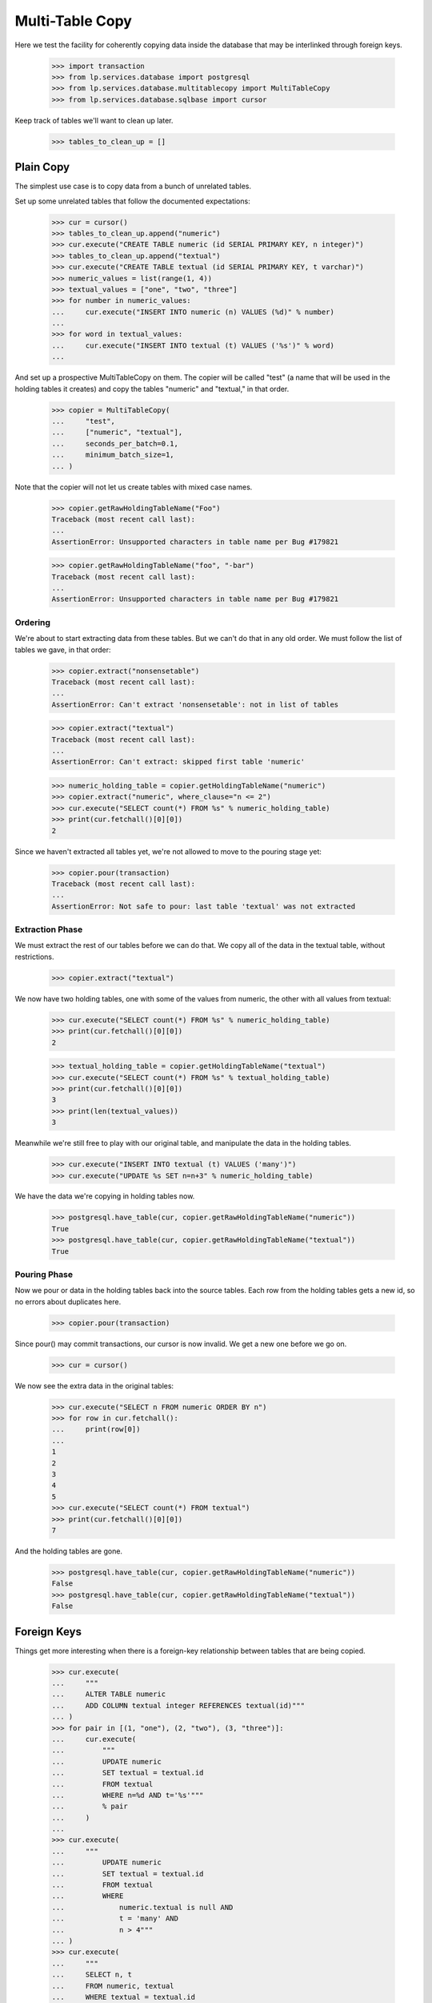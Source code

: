 Multi-Table Copy
================

Here we test the facility for coherently copying data inside the database that
may be interlinked through foreign keys.

    >>> import transaction
    >>> from lp.services.database import postgresql
    >>> from lp.services.database.multitablecopy import MultiTableCopy
    >>> from lp.services.database.sqlbase import cursor

Keep track of tables we'll want to clean up later.

    >>> tables_to_clean_up = []


Plain Copy
----------

The simplest use case is to copy data from a bunch of unrelated tables.

Set up some unrelated tables that follow the documented expectations:

    >>> cur = cursor()
    >>> tables_to_clean_up.append("numeric")
    >>> cur.execute("CREATE TABLE numeric (id SERIAL PRIMARY KEY, n integer)")
    >>> tables_to_clean_up.append("textual")
    >>> cur.execute("CREATE TABLE textual (id SERIAL PRIMARY KEY, t varchar)")
    >>> numeric_values = list(range(1, 4))
    >>> textual_values = ["one", "two", "three"]
    >>> for number in numeric_values:
    ...     cur.execute("INSERT INTO numeric (n) VALUES (%d)" % number)
    ...
    >>> for word in textual_values:
    ...     cur.execute("INSERT INTO textual (t) VALUES ('%s')" % word)
    ...

And set up a prospective MultiTableCopy on them.  The copier will be called
"test" (a name that will be used in the holding tables it creates) and copy
the tables "numeric" and "textual," in that order.

    >>> copier = MultiTableCopy(
    ...     "test",
    ...     ["numeric", "textual"],
    ...     seconds_per_batch=0.1,
    ...     minimum_batch_size=1,
    ... )

Note that the copier will not let us create tables with mixed case names.

    >>> copier.getRawHoldingTableName("Foo")
    Traceback (most recent call last):
    ...
    AssertionError: Unsupported characters in table name per Bug #179821

    >>> copier.getRawHoldingTableName("foo", "-bar")
    Traceback (most recent call last):
    ...
    AssertionError: Unsupported characters in table name per Bug #179821


Ordering
........

We're about to start extracting data from these tables.  But we can't do that
in any old order.  We must follow the list of tables we gave, in that order:

    >>> copier.extract("nonsensetable")
    Traceback (most recent call last):
    ...
    AssertionError: Can't extract 'nonsensetable': not in list of tables

    >>> copier.extract("textual")
    Traceback (most recent call last):
    ...
    AssertionError: Can't extract: skipped first table 'numeric'

    >>> numeric_holding_table = copier.getHoldingTableName("numeric")
    >>> copier.extract("numeric", where_clause="n <= 2")
    >>> cur.execute("SELECT count(*) FROM %s" % numeric_holding_table)
    >>> print(cur.fetchall()[0][0])
    2

Since we haven't extracted all tables yet, we're not allowed to move to the
pouring stage yet:

    >>> copier.pour(transaction)
    Traceback (most recent call last):
    ...
    AssertionError: Not safe to pour: last table 'textual' was not extracted


Extraction Phase
................

We must extract the rest of our tables before we can do that.  We copy all of
the data in the textual table, without restrictions.

    >>> copier.extract("textual")

We now have two holding tables, one with some of the values from numeric, the
other with all values from textual:

    >>> cur.execute("SELECT count(*) FROM %s" % numeric_holding_table)
    >>> print(cur.fetchall()[0][0])
    2

    >>> textual_holding_table = copier.getHoldingTableName("textual")
    >>> cur.execute("SELECT count(*) FROM %s" % textual_holding_table)
    >>> print(cur.fetchall()[0][0])
    3
    >>> print(len(textual_values))
    3

Meanwhile we're still free to play with our original table, and manipulate the
data in the holding tables.

    >>> cur.execute("INSERT INTO textual (t) VALUES ('many')")
    >>> cur.execute("UPDATE %s SET n=n+3" % numeric_holding_table)

We have the data we're copying in holding tables now.

    >>> postgresql.have_table(cur, copier.getRawHoldingTableName("numeric"))
    True
    >>> postgresql.have_table(cur, copier.getRawHoldingTableName("textual"))
    True


Pouring Phase
.............

Now we pour or data in the holding tables back into the source tables.  Each
row from the holding tables gets a new id, so no errors about duplicates here.

    >>> copier.pour(transaction)

Since pour() may commit transactions, our cursor is now invalid.  We get a new
one before we go on.

    >>> cur = cursor()

We now see the extra data in the original tables:

    >>> cur.execute("SELECT n FROM numeric ORDER BY n")
    >>> for row in cur.fetchall():
    ...     print(row[0])
    ...
    1
    2
    3
    4
    5
    >>> cur.execute("SELECT count(*) FROM textual")
    >>> print(cur.fetchall()[0][0])
    7

And the holding tables are gone.

    >>> postgresql.have_table(cur, copier.getRawHoldingTableName("numeric"))
    False
    >>> postgresql.have_table(cur, copier.getRawHoldingTableName("textual"))
    False


Foreign Keys
------------

Things get more interesting when there is a foreign-key relationship between
tables that are being copied.

    >>> cur.execute(
    ...     """
    ...     ALTER TABLE numeric
    ...     ADD COLUMN textual integer REFERENCES textual(id)"""
    ... )
    >>> for pair in [(1, "one"), (2, "two"), (3, "three")]:
    ...     cur.execute(
    ...         """
    ...         UPDATE numeric
    ...         SET textual = textual.id
    ...         FROM textual
    ...         WHERE n=%d AND t='%s'"""
    ...         % pair
    ...     )
    ...
    >>> cur.execute(
    ...     """
    ...         UPDATE numeric
    ...         SET textual = textual.id
    ...         FROM textual
    ...         WHERE
    ...             numeric.textual is null AND
    ...             t = 'many' AND
    ...             n > 4"""
    ... )
    >>> cur.execute(
    ...     """
    ...     SELECT n, t
    ...     FROM numeric, textual
    ...     WHERE textual = textual.id
    ...     ORDER BY n"""
    ... )
    >>> for numeric, textual in cur.fetchall():
    ...     print(numeric, textual)
    ...
    1   one
    2   two
    3   three
    5   many

We insert a few more rows to play with:

    >>> cur.execute("SELECT id FROM textual WHERE t='many'")
    >>> many_id = cur.fetchall()[0][0]
    >>> for number in [6, 7]:
    ...     cur.execute(
    ...         "INSERT INTO numeric (n, textual) VALUES (%d, %d)"
    ...         % (number, many_id)
    ...     )
    ...

Now we add the doubles of the 'many' numbers to numeric using a
MultiTableCopy, linking the numeric entries to a new copy of "many" in the
textual table.  In order to make redirection of the foreign key work
properly, we must start with the table that the foreign key will refer to.

    >>> copier = MultiTableCopy("test", ["textual", "numeric"], 1, 1)
    >>> copier.extract("textual", where_clause="t='many'")
    >>> copier.extract("numeric", joins=["textual"])

That copied just the "many" row into a holding table for textual, and all rows
from numeric that referred to it into a holding table for numeric.

    >>> cur.execute("SELECT t FROM %s" % textual_holding_table)
    >>> for row in cur.fetchall():
    ...     print(row[0])
    ...
    many
    >>> cur.execute("SELECT n FROM %s" % numeric_holding_table)
    >>> for row in cur.fetchall():
    ...     print(row[0])
    ...
    5
    6
    7

    >>> cur.execute("UPDATE %s SET t='lots'" % textual_holding_table)
    >>> cur.execute("UPDATE %s SET n=2*n" % numeric_holding_table)
    >>> copier.pour(transaction)

    >>> cur = cursor()
    >>> cur.execute(
    ...     """
    ...     SELECT n, t
    ...     FROM numeric,textual
    ...     WHERE numeric.textual=textual.id"""
    ... )
    >>> for numeric, textual in cur.fetchall():
    ...     print(numeric, textual)
    ...
    1   one
    2   two
    3   three
    5   many
    6   many
    7   many
    10  lots
    12  lots
    14  lots


Trivial Extraction
------------------

We saw earlier that you must extract tables in the same order in which you
announce them when you create the MultiTableCopy object, and not skip any.

If it should ever prove necessary to skip extracting a table, just perform the
extraction but in such a way that no actual rows are extracted.  To do that,
pass a where_clause argument of "false":

    >>> copier = MultiTableCopy("test", ["textual", "numeric"])
    >>> copier.extract("textual", where_clause="false")
    >>> cur = cursor()
    >>> cur.execute(
    ...     "SELECT count(*) FROM %s" % copier.getHoldingTableName("textual")
    ... )
    >>> print(cur.fetchone()[0])
    0

After that, the table has been extracted and you can merrily proceed.  Of
course, if any of the other tables contain foreign keys referring to the
skipped table, they will not have any rows extracted either.

    >>> copier.extract("numeric", joins=["textual"])

    >>> cur.execute(
    ...     "SELECT count(*) FROM %s" % copier.getHoldingTableName("numeric")
    ... )
    >>> print(cur.fetchone()[0])
    0

    >>> copier.dropHoldingTables()

Recovery
--------

We may get interrupted while going through the multi-table copy.  In that
case, data will be left behind.  If we never get to start the pouring stage,
we end up with incomplete data that should be deleted:

    >>> copier = MultiTableCopy("test", ["textual", "numeric"], 0.01, 2)
    >>> copier.extract("textual", where_clause="t='many'")
    >>> copier.extract("numeric", joins=["textual"])
    >>> copier.needsRecovery()
    False

    >>> postgresql.have_table(cur, copier.getRawHoldingTableName("textual"))
    True
    >>> postgresql.have_table(cur, copier.getRawHoldingTableName("numeric"))
    True

    >>> copier.dropHoldingTables()
    >>> postgresql.have_table(cur, copier.getRawHoldingTableName("textual"))
    False
    >>> postgresql.have_table(cur, copier.getRawHoldingTableName("numeric"))
    False

    >>> cur.execute("SELECT t, count(*) FROM textual GROUP BY t ORDER BY t")
    >>> for textual, count in cur.fetchall():
    ...     print(textual, count)
    ...
    lots     1
    many     1
    one      2
    three    2
    two      2

If something goes wrong while pouring, however, some of the data will
probably already have been poured back and the only way to recovery is
forward.  In that case, we skip the extraction and pour again.

To produce the effect of an abortive run, we do a new copy (inserting even
higher numbers) but sabotage the data so that the pouring will fail half-way
through.  The particular sabot we slip into the machine is a row whose new id
(when it is poured back in the source table) is identical to its original id,
which means that the attempt to insert it will violate a unique constraint.

    >>> copier = MultiTableCopy("test", ["textual", "numeric"], 0.01, 2)
    >>> copier.extract("textual")
    >>> copier.extract("numeric", joins=["textual"])
    >>> cur.execute("UPDATE %s SET n=n+100" % numeric_holding_table)
    >>> cur.execute(
    ...     "UPDATE %s SET new_id=id WHERE n=101" % numeric_holding_table
    ... )

    >>> copier.pour(transaction)
    Traceback (most recent call last):
    ...
    storm.database.UniqueViolation:
    duplicate ... violates unique constraint ...

Now we have a fun situation!  Some data has been copied back into our source
tables, and we don't know how much.  And some data remains in our holding
tables.

    >>> transaction.abort()
    >>> transaction.begin()
    <transaction...
    >>> cur = cursor()
    >>> postgresql.have_table(cur, copier.getRawHoldingTableName("textual"))
    False
    >>> postgresql.have_table(cur, copier.getRawHoldingTableName("numeric"))
    True

Our textual data has been copied, so the textual table now lists each of its
original words twice.

    >>> cur.execute("SELECT t, count(*) FROM textual GROUP BY t ORDER BY t")
    >>> for textual, count in cur.fetchall():
    ...     print(textual, count)
    ...
    lots   2
    many   2
    one    4
    three  4
    two    4

There is no saying what numeric entries have or have not been copied.  We're
caught in the middle somewhere, and need recovery.

    >>> copier.needsRecovery()
    True

There's no going back: the only sane thing to do is to complete the operation.
We undo our sabotage and try again.  The remaining data will be copied.

When this happens, it'll usually be because one process died and the next one
does the recovery.  We set up a new copier to simulate this chain of events.

    >>> copier = MultiTableCopy("test", ["textual", "numeric"], 0.1, 3)
    >>> copier.needsRecovery()
    True

    >>> cur.execute("DELETE FROM %s WHERE n=101" % numeric_holding_table)
    >>> copier.pour(transaction)

This time we run to completion without problems.

    >>> cur = cursor()
    >>> postgresql.have_table(cur, copier.getRawHoldingTableName("textual"))
    False
    >>> postgresql.have_table(cur, copier.getRawHoldingTableName("numeric"))
    False

    >>> cur.execute(
    ...     """
    ...     SELECT n, t
    ...     FROM numeric nt
    ...     LEFT JOIN textual tt on nt.textual = tt.id
    ...     ORDER BY n"""
    ... )
    >>> for numeric, textual in cur.fetchall():
    ...     print(numeric, (textual or "null"))
    ...
    1    one
    2    two
    3    three
    4    null
    5    many
    6    many
    7    many
    10   lots
    12   lots
    14   lots
    102  two
    103  three
    105  many
    106  many
    107  many
    110  lots
    112  lots
    114  lots

To keep things simple, we erase the high values again:

    >>> cur.execute("DELETE FROM numeric WHERE n > 100")
    >>> cur.execute(
    ...     """
    ...     DELETE FROM textual WHERE NOT EXISTS (
    ...         SELECT * FROM numeric WHERE numeric.textual = textual.id)
    ...     """
    ... )
    >>> cur.execute(
    ...     """
    ...     SELECT n, t
    ...     FROM numeric nt
    ...     LEFT JOIN textual tt on nt.textual = tt.id
    ...     ORDER BY n"""
    ... )
    >>> for numeric, textual in cur.fetchall():
    ...     print(numeric, (textual or "null"))
    ...
    1    one
    2    two
    3    three
    4    null
    5    many
    6    many
    7    many
    10   lots
    12   lots
    14   lots


External Joins
--------------

When extracting from a table, the "where" clause may also refer to tables that
are not otherwise included in the query.  You can specify that a set of tables
should be joined in (so that your "where" clause can refer to it) by passing
them as a list to the external_joins parameter.

For example, we might extract only those numbers from the numeric table whose
value also occurs in another table.

    >>> tables_to_clean_up.append("double")
    >>> cur.execute(
    ...     "CREATE TABLE double AS SELECT n, 2*n AS double FROM numeric"
    ... )
    >>> copier = MultiTableCopy("test", ["numeric"])
    >>> copier.extract(
    ...     "numeric",
    ...     where_clause="source.n=double.double",
    ...     external_joins=["double"],
    ... )
    >>> holding_table = copier.getHoldingTableName("numeric")
    >>> cur.execute("SELECT n FROM %s ORDER BY n" % holding_table)
    >>> for (number,) in cur.fetchall():
    ...     print(number)
    ...
    2
    4
    6
    10
    12
    14
    >>> copier.dropHoldingTables()

Entries in external_joins may be plain table names, or table names with
aliases.  This can be useful when joining to the same table twice, or when
table names get uncomfortably long.

    >>> copier = MultiTableCopy("test", ["numeric"])
    >>> copier.extract(
    ...     "numeric",
    ...     where_clause="source.n = quad.double AND quad.n = dub.double",
    ...     external_joins=["double dub", "double quad"],
    ... )
    >>> cur.execute("SELECT n FROM %s ORDER BY n" % holding_table)
    >>> for (number,) in cur.fetchall():
    ...     print(number)
    ...
    4
    12

    >>> copier.dropHoldingTables()


Inert Rows
----------

Sometimes it's convenient to have certain rows extracted into their holding
table, but never poured back into their source table.  We call these "inert"
rows.  Their "new id" fields will be left at null.  Inert rows are indicated
through an SQL condition.

    >>> copier = MultiTableCopy("test", ["textual", "numeric"])
    >>> copier.extract(
    ...     "textual", where_clause="length(t) = 3", inert_where="t <> 'one'"
    ... )

Inert rows can be useful in a table (here "textual") if you want to copy rows
in a later table (here "numeric") that contains a foreign key referring to
the first.  You can use inert rows in this situation so that regular,
non-inert in "numeric" will be attached to newly copied rows in "textual" as
usual, but others are copied while remaining attached to their original
corresponding rows in "textual."

The trick works as follows: inert rows are extracted to textual's holding
table, along with the regular extracted rows, but where the regular non-inert
rows in the holding table receive a "new_id" identifier, the inert rows have
their "new_id" field set to null.  Such rows will never be poured back into
textual.

    >>> textual_holding_table = copier.getHoldingTableName("textual")
    >>> numeric_holding_table = copier.getHoldingTableName("numeric")
    >>> cur.execute(
    ...     "SELECT t, new_id FROM %s ORDER BY t" % textual_holding_table
    ... )
    >>> for textual, new_id in cur.fetchall():
    ...     if new_id is not None:
    ...         has_id = "Yes"
    ...     else:
    ...         has_id = "No"
    ...     print((textual or "null"), has_id)
    ...
    one   Yes
    two   No

Now manipulate the holding table directly: where new_id is null, set it to
equal the id field.  This means that the holding table's new_id column maps
each row in the holding table to a row in textual.  The ones that will be
copied will have new_id values that won't exist in textual until the pouring
stage; the inert rows will have new_id values that do exist in textual.

    >>> cur.execute(
    ...     "UPDATE %s SET new_id = id WHERE new_id IS NULL"
    ...     % textual_holding_table
    ... )

Next extract your rows from numeric, which refer to textual, into numeric's
holding table.  It doesn't matter which rows in textual's holding table were
inert: each of the new numeric rows will have a foreign key that refers to a
valid new_id in the textual holding table.

    >>> copier.extract("numeric", ["textual"])
    >>> cur.execute(
    ...     """
    ...     SELECT num.n, text.t
    ...     FROM %s num JOIN %s AS text ON num.textual = text.new_id
    ...     """
    ...     % (numeric_holding_table, textual_holding_table)
    ... )
    >>> for n, t in cur.fetchall():
    ...     print(n, t)
    ...
    1   one
    2   two

Don't forget to reset the new_id values in textual's holding table before
pouring, or the pouring stage will try to pour rows whose new_ids are already
present in textual.  Alternatively, you can delete those rows altogether.  The
holding tables do not have any referential constraints.

    >>> cur.execute(
    ...     """
    ...     DELETE FROM %s AS holding
    ...     USING textual
    ...     WHERE holding.new_id = textual.id
    ...     """
    ...     % textual_holding_table
    ... )
    >>> copier.pour(transaction)

Only the non-inert extracted rows will be copied.

    >>> cur = cursor()
    >>> cur.execute(
    ...     """
    ...     SELECT t, count(*)
    ...     FROM textual
    ...     GROUP BY t
    ...     HAVING count(*) > 1
    ...     ORDER BY t
    ...     """
    ... )
    >>> for t, count in cur.fetchall():
    ...     print(t, count)
    ...
    one  2

However, all extracted rows of the referring table are copied, regardless of
whether they point to an inert or a non-inert row in the first table.

    >>> cur.execute(
    ...     """
    ...     SELECT n, count(*)
    ...     FROM numeric
    ...     GROUP BY n
    ...     HAVING count(*) > 1
    ...     ORDER BY n
    ...     """
    ... )
    >>> for n, count in cur.fetchall():
    ...     print(n, count)
    ...
    1   2
    2   2


Pouring Callbacks
-----------------

All of the real work in a MultiTableCopy happens during the pour() call.  That
is not always convenient: sometimes you'll want to be able to run some code of
your own while the pouring is being done.  One reason might be debugging; or
another good reason is to ensure referential integrity if the tables you're
pouring to have been changed while the multi-table-copy was in progress.

MultiTableCopy's extract() method lets you specify callbacks to do all this:

"Pre-pouring" callbacks are invoked just before pouring each table.  This can
be useful to make last-moment changes to your holding table based on things
that may have happened while pouring previous tables.

A pre-pouring callback receives as arguments the name of the holding table
being poured from and the name of the source table that data is being poured
back into.

    >>> def textual_prepour(holding_table, source_table):
    ...     print("Pouring textual")
    ...

    >>> def numeric_prepour(holding_table, source_table):
    ...     print("Pouring numeric")
    ...

"Batch preparation" callbacks will be called at the beginning of every batch
of data that is poured.  Each invocation runs in the same transaction as the
pouring of that batch, and its run time counts towards the batch's time
budget.  It receives parameters describing the source and holding tables, as
well as size, lowest id, and exclusive upper-bound id of the batch being
poured.

    >>> def textual_batch(
    ...     holding_table, source_table, batch_size, lowest_id, highest_id
    ... ):
    ...     """Print information about each batch of textual being poured."""
    ...     print(
    ...         "Pouring text from %s to %s" % (holding_table, source_table)
    ...     )

    >>> copier = MultiTableCopy(
    ...     "test", ["textual", "numeric"], minimum_batch_size=1
    ... )
    >>> copier.extract(
    ...     "textual",
    ...     pre_pouring_callback=textual_prepour,
    ...     batch_pouring_callback=textual_batch,
    ... )

It follows that the callback is tied to a specific table.  We can register
other callbacks on other tables.

    >>> def numeric_batch(
    ...     holding_table, source_table, batch_size, lowest_id, highest_id
    ... ):
    ...     """Print information about each batch of numeric being poured."""
    ...     print(
    ...         "Pouring numbers from %s to %s"
    ...         % (holding_table, source_table)
    ...     )

    >>> copier.extract(
    ...     "numeric",
    ...     joins=["textual"],
    ...     pre_pouring_callback=numeric_prepour,
    ...     batch_pouring_callback=numeric_batch,
    ... )

The callbacks are called only while pouring, once per batch.

    >>> copier.pour(transaction)
    Pouring textual
    Pouring text from "temp_textual_holding_test" to textual
    ...
    Pouring numeric
    Pouring numbers from "temp_numeric_holding_test" to numeric
    ...


Cleanup
-------

    >>> postgresql.drop_tables(cursor(), tables_to_clean_up)
